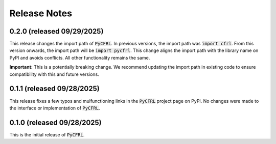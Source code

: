 Release Notes
=======================

0.2.0 (released 09/29/2025)
^^^^^^^^^^^^^^^^^^^^^^^

This release changes the import path of :code:`PyCFRL`. In previous versions, 
the import path was :code:`import cfrl`. From this version onwards, the 
import path will be :code:`import pycfrl`. This change aligns the import 
path with the library name on PyPI and avoids conflicts. All other 
functionality remains the same.

**Important:** This is a potentially breaking change. We recommend updating 
the import path in existing code to ensure compatibility with this and 
future versions.

0.1.1 (released 09/28/2025)
^^^^^^^^^^^^^^^^^^^^^^^

This release fixes a few typos and mulfunctioning links in the 
:code:`PyCFRL` project page on PyPI. No changes were made to the 
interface or implementation of :code:`PyCFRL`.

0.1.0 (released 09/28/2025)
^^^^^^^^^^^^^^^^^^^^^^^^

This is the initial release of :code:`PyCFRL`.